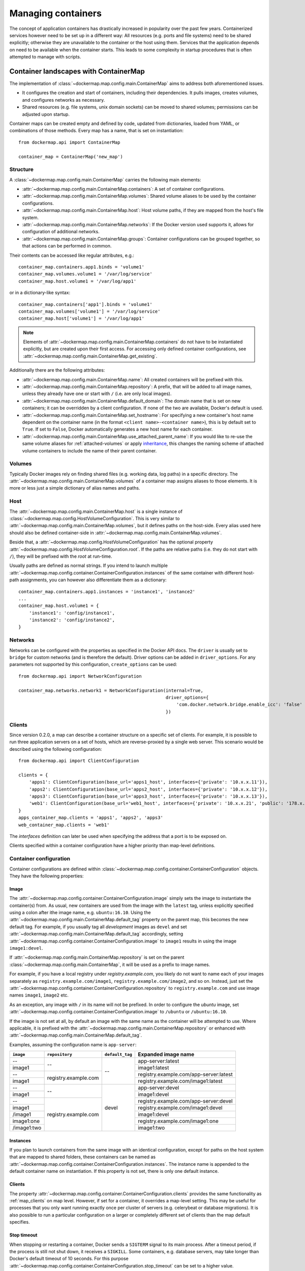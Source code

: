 .. _container_maps:

Managing containers
===================
The concept of application containers has drastically increased in popularity over the past few years. Containerized
services however need to be set up in a different way: All resources (e.g. ports and file systems) need to
be shared explicitly; otherwise they are unavailable to the container or the host using them. Services that the
application depends on need to be available when the container starts. This leads to some complexity in startup
procedures that is often attempted to manage with scripts.

Container landscapes with ContainerMap
--------------------------------------
The implementation of :class:`~dockermap.map.config.main.ContainerMap` aims to address both aforementioned issues.

* It configures the creation and start of containers, including their dependencies. It pulls images, creates volumes,
  and configures networks as necessary.
* Shared resources (e.g. file systems, unix domain sockets) can be moved to shared volumes; permissions can be adjusted
  upon startup.

Container maps can be created empty and defined by code, updated from dictionaries, loaded from YAML, or combinations of
those methods. Every map has a name, that is set on instantiation::

    from dockermap.api import ContainerMap

    container_map = ContainerMap('new_map')

Structure
^^^^^^^^^
A :class:`~dockermap.map.config.main.ContainerMap` carries the following main elements:

* :attr:`~dockermap.map.config.main.ContainerMap.containers`: A set of container configurations.
* :attr:`~dockermap.map.config.main.ContainerMap.volumes`: Shared volume aliases to be used by the container configurations.
* :attr:`~dockermap.map.config.main.ContainerMap.host`: Host volume paths, if they are mapped from the host's file system.
* :attr:`~dockermap.map.config.main.ContainerMap.networks`: If the Docker version used supports it, allows for
  configuration of additional networks.
* :attr:`~dockermap.map.config.main.ContainerMap.groups`: Container configurations can be grouped together, so that
  actions can be performed in common.

Their contents can be accessed like regular attributes, e.g.::

    container_map.containers.app1.binds = 'volume1'
    container_map.volumes.volume1 = '/var/log/service'
    container_map.host.volume1 = '/var/log/app1'

or in a dictionary-like syntax::

    container_map.containers['app1'].binds = 'volume1'
    container_map.volumes['volume1'] = '/var/log/service'
    container_map.host['volume1'] = '/var/log/app1'

.. NOTE::
   Elements of :attr:`~dockermap.map.config.main.ContainerMap.containers` do not have to be instantiated explicitly, but
   are created upon their first access. For accessing only defined container configurations, see
   :attr:`~dockermap.map.config.main.ContainerMap.get_existing`.

Additionally there are the following attributes:

* :attr:`~dockermap.map.config.main.ContainerMap.name`: All created containers will be prefixed with this.
* :attr:`~dockermap.map.config.main.ContainerMap.repository`: A prefix, that will be added to all image names, unless they
  already have one or start with ``/`` (i.e. are only local images).
* :attr:`~dockermap.map.config.main.ContainerMap.default_domain`: The domain name that is set on new containers; it can
  be overridden by a client configuration. If none of the two are available, Docker's default is used.
* :attr:`~dockermap.map.config.main.ContainerMap.set_hostname`: For specifying a new container's host name dependent on
  the container name (in the format ``<client name>-<container name>``), this is by default set to ``True``. If set
  to ``False``, Docker automatically generates a new host name for each container.
* :attr:`~dockermap.map.config.main.ContainerMap.use_attached_parent_name`: If you would like to re-use the same volume
  aliases for :ref:`attached-volumes` or apply `inheritance`_, this changes the naming scheme of attached volume
  containers to include the name of their parent container.

Volumes
^^^^^^^
Typically Docker images rely on finding shared files (e.g. working data, log paths) in a specific directory.
The :attr:`~dockermap.map.config.main.ContainerMap.volumes` of a container map assigns aliases to those elements. It is
more or less just a simple dictionary of alias names and paths.

Host
^^^^
The :attr:`~dockermap.map.config.main.ContainerMap.host` is a single instance of
:class:`~dockermap.map.config.HostVolumeConfiguration`. This is very similar to
:attr:`~dockermap.map.config.main.ContainerMap.volumes`, but it defines paths on the host-side. Every alias used here
should also be defined container-side in :attr:`~dockermap.map.config.main.ContainerMap.volumes`.

Beside that, a :attr:`~dockermap.map.config.HostVolumeConfiguration` has
the optional property :attr:`~dockermap.map.config.HostVolumeConfiguration.root`. If the paths are relative paths
(i.e. they do not start with ``/``), they will be prefixed with the `root` at run-time.

Usually paths are defined as normal strings. If you intend to launch multiple
:attr:`~dockermap.map.config.container.ContainerConfiguration.instances` of the same container with
different host-path assignments, you can however also differentiate them as a dictionary::

    container_map.containers.app1.instances = 'instance1', 'instance2'
    ...
    container_map.host.volume1 = {
        'instance1': 'config/instance1',
        'instance2': 'config/instance2',
    }



Networks
^^^^^^^^
Networks can be configured with the properties as specified in the Docker API docs. The ``driver`` is usually set to
``bridge`` for custom networks (and is therefore the default). Driver options can be added in ``driver_options``.
For any parameters not supported by this configuration, ``create_options`` can be used::

    from dockermap.api import NetworkConfiguration

    container_map.networks.network1 = NetworkConfiguration(internal=True,
                                                           driver_options={
                                                               'com.docker.network.bridge.enable_icc': 'false'
                                                           })


.. _map_clients:

Clients
^^^^^^^
Since version 0.2.0, a map can describe a container structure on a specific set of clients. For example, it is possible
to run three application servers on a set of hosts, which are reverse-proxied by a single web server. This scenario
would be described using the following configuration::

    from dockermap.api import ClientConfiguration

    clients = {
        'apps1': ClientConfiguration(base_url='apps1_host', interfaces={'private': '10.x.x.11'}),
        'apps2': ClientConfiguration(base_url='apps2_host', interfaces={'private': '10.x.x.12'}),
        'apps3': ClientConfiguration(base_url='apps3_host', interfaces={'private': '10.x.x.13'}),
        'web1': ClientConfiguration(base_url='web1_host', interfaces={'private': '10.x.x.21', 'public': '178.x.x.x'}),
    }
    apps_container_map.clients = 'apps1', 'apps2', 'apps3'
    web_container_map.clients = 'web1'

The `interfaces` definition can later be used when specifying the address that a port is to be exposed on.

Clients specified within a container configuration have a higher priority than map-level definitions.

Container configuration
^^^^^^^^^^^^^^^^^^^^^^^
Container configurations are defined within :class:`~dockermap.map.config.container.ContainerConfiguration` objects. They have
the following properties:

Image
"""""
The :attr:`~dockermap.map.config.container.ContainerConfiguration.image` simply sets the image to instantiate the container(s)
from. As usual, new containers are used from the image with the ``latest`` tag, unless explicitly specified using a
colon after ithe image name, e.g. ``ubuntu:16.10``. Using the :attr:`~dockermap.map.config.main.ContainerMap.default_tag`
property on the parent map, this becomes the new default tag. For example, if you usually tag all `development` images
as ``devel`` and set :attr:`~dockermap.map.config.main.ContainerMap.default_tag` accordingly, setting
:attr:`~dockermap.map.config.container.ContainerConfiguration.image` to ``image1`` results in using the image ``image1:devel``.

If :attr:`~dockermap.map.config.main.ContainerMap.repository` is set on the parent
:class:`~dockermap.map.config.main.ContainerMap`, it will be used as a prefix to image names.

For example, if you have a local registry under `registry.example.com`, you likely do not want to name each of your
images separately as ``registry.example.com/image1``, ``registry.example.com/image2``, and so on. Instead, just set
the :attr:`~dockermap.map.config.container.ContainerConfiguration.repository` to ``registry.example.com`` and use image names
``image1``, ``image2`` etc.

As an exception, any image with ``/`` in its name will not be prefixed. In order to configure the `ubuntu` image,
set :attr:`~dockermap.map.config.container.ContainerConfiguration.image` to ``/ubuntu`` or ``/ubuntu:16.10``.

If the image is not set at all, by default an image with the same name as the container will be attempted to use. Where
applicable, it is prefixed with the :attr:`~dockermap.map.config.main.ContainerMap.repository` or enhanced with
:attr:`~dockermap.map.config.main.ContainerMap.default_tag`.

Examples, assuming the configuration name is ``app-server``:

+---------------+----------------------+-----------------+----------------------------------------+
| ``image``     | ``repository``       | ``default_tag`` | Expanded image name                    |
+===============+======================+=================+========================================+
| --            | --                   | --              | app-server:latest                      |
+---------------+                      |                 +----------------------------------------+
| image1        |                      |                 | image1:latest                          |
+---------------+----------------------+                 +----------------------------------------+
| --            | registry.example.com |                 | registry.example.com/app-server:latest |
+---------------+                      |                 +----------------------------------------+
| image1        |                      |                 | registry.example.com/image1:latest     |
+---------------+----------------------+-----------------+----------------------------------------+
| --            | --                   | devel           | app-server:devel                       |
+---------------+                      |                 +----------------------------------------+
| image1        |                      |                 | image1:devel                           |
+---------------+----------------------+                 +----------------------------------------+
| --            | registry.example.com |                 | registry.example.com/app-server:devel  |
+---------------+                      |                 +----------------------------------------+
| image1        |                      |                 | registry.example.com/image1:devel      |
+---------------+                      |                 +----------------------------------------+
| /image1       |                      |                 | image1:devel                           |
+---------------+                      |                 +----------------------------------------+
| image1:one    |                      |                 | registry.example.com/image1:one        |
+---------------+                      |                 +----------------------------------------+
| /image1:two   |                      |                 | image1:two                             |
+---------------+----------------------+-----------------+----------------------------------------+

.. _instances:

Instances
"""""""""
If you plan to launch containers from the same image with an identical configuration, except for paths on the host
system that are mapped to shared folders, these containers can be named as
:attr:`~dockermap.map.config.container.ContainerConfiguration.instances`. The instance name is appended to the default container
name on instantiation. If this property is not set, there is only one default instance.

.. _container-clients:

Clients
"""""""
The property :attr:`~dockermap.map.config.container.ContainerConfiguration.clients` provides the same functionality as
:ref:`map_clients` on map level. However, if set for a container, it overrides a map-level setting. This may be useful
for processes that you only want running exactly once per cluster of servers (e.g. celerybeat or database migrations).
It is also possible to run a particular configuration on a larger or completely different set of clients than the map
default specifies.

Stop timeout
""""""""""""
When stopping or restarting a container, Docker sends a ``SIGTERM`` signal to its main process. After a timeout period,
if the process is still not shut down, it receives a ``SIGKILL``. Some containers, e.g. database servers, may take
longer than Docker's default timeout of 10 seconds. For this purpose
:attr:`~dockermap.map.config.container.ContainerConfiguration.stop_timeout` can be set to a higher value.

.. tip::

    This setting is also available on client level. The container configuration takes precedence over the client
    setting.

Stop signal
"""""""""""
Not all applications handle ``SIGTERM`` in a way that is expected by Docker, so setting
:attr:`~dockermap.map.config.container.ContainerConfiguration.stop_timeout` may not be sufficient. For example, PostgreSQL
on a ``SIGTERM`` signal enters `Smart Shutdown <http://www.postgresql.org/docs/9.4/static/server-shutdown.html>`_
mode, preventing it from accepting new connections, but not interrupting existing ones either, which can lead to a
longer shutdown time than expected.

In this case you can use a more appropriate signal, e.g. ``SIGINT``. Set either the text representation (``SIGINT``,
``SIGQUIT``, ``SIGHUP`` etc.) or the numerical constant (see the `signal` man page) in the property
:attr:`~dockermap.map.config.container.ContainerConfiguration.stop_signal`. It will be considered during stop and restart actions
of the container. As usual, ``SIGKILL`` will be used after, if necessary.

Shared volumes
""""""""""""""
Volume paths can be set in :attr:`~dockermap.map.config.container.ContainerConfiguration.shares`, just like the
``VOLUME`` command in the Dockerfile or the ``-v`` argument to the command line client.
You do not need to specify host-mapped volumes here -- this is what
:attr:`~dockermap.map.config.container.ContainerConfiguration.binds` is for.

Volumes shared with the host
""""""""""""""""""""""""""""
Volumes from the host, that are accessed by a single container, can be configured in one step::

    container_map.containers.app1.binds = {'container_path': ('host_path', 'ro')}

For making the host volume accessible to multiple containers, it may be more practical to use an volume alias:

#. Create an alias in :attr:`~dockermap.map.config.main.ContainerMap.volumes`, specifying the path inside the container.
#. Add the host volume path using the same alias under :attr:`~dockermap.map.config.main.ContainerMap.host`.
#. Then this alias can be used in the :attr:`~dockermap.map.config.container.ContainerConfiguration.binds` property of one or
   more containers on the map.

Example::

    container_map.volumes.volume1 = '/var/log/service'
    container_map.volumes.volume2 = '/var/run/service'
    container_map.host.volume1 = '/var/app1/log'
    container_map.host.volume2 = '/var/app1/run'
    # Add volume1 as read-write, make volume2 read-only.
    container_map.containers.app1.binds = ['volume1', ('volume2', True)]

The definition in :attr:`~dockermap.map.config.main.ContainerMap.host` is usually a list or tuple of
:attr:`~dockermap.map.config.SharedVolume` instances.

For easier input, this can also be set as simple two-element Python tuples, dictionaries with each a single key;
strings are also valid input, which will default to read-only-access (except ``rw``).

The following are considered the same for a direct volume assignment (without alias), for read-only access::

    container_map.containers.app1.binds = {'container_path': ('host_path', 'ro')}
    container_map.containers.app1.binds = {'container_path': ('host_path', 'true')}
    container_map.containers.app1.binds = [('container_path', 'host_path', True)]
    container_map.containers.app1.binds = (['container_path', ('host_path', True)], )


Using aliases and two different forms of access, the following has an identical result::

    container_map.containers.app1.binds = {'volume1': 'rw', 'volume2': True}
    container_map.containers.app1.binds = ['volume1', ('volume2', True)]
    container_map.containers.app1.binds = [['volume1'], ('volume2', 'ro')]


.. NOTE::

   Volume paths on the host are prefixed with :attr:`~dockermap.map.config.HostVolumeConfiguration.root`, if the latter
   is set and the container path does not start with a slash. This also applies to directly-assigned volume paths
   without alias.


.. _shared-volumes-containers:

Volumes shared with other containers
""""""""""""""""""""""""""""""""""""
Inserting container names in :attr:`~dockermap.map.config.container.ContainerConfiguration.uses` is the equivalent to
the ``--volumes-from`` argument on the command line.

You can refer to other containers names on the map, or names listed in the
:attr:`~dockermap.map.config.container.ContainerConfiguration.attaches` property of other containers. When referencing other
container names, this container will have access to all of their shared volumes; when referencing attached volumes, only
the attached volume will be accessible. Either way, this declares a dependency of one container on the other.

Like :attr:`~dockermap.map.config.main.ContainerMap.host`, input to
:attr:`~dockermap.map.config.main.ContainerMap.uses` can be provided as tuples, dictionaries, or single strings, which
are converted into lists of :attr:`~dockermap.map.config.SharedVolume` tuples.

.. _attached-volumes:

Selectively sharing volumes
"""""""""""""""""""""""""""
There are multiple possibilities how a file system can be shared between containers:

* Assigning all containers the same host volume. This is the most practical approach for persistent working data.
* Sharing all volumes of one container with another. It is the most pragmatic approach for temporary
  files, e.g. pid or Unix sockets. However, this also implies access to all other shared volumes such as host paths.
* In order to restrict sharing to the relevant volumes, an extra container can be created that is shared between
  all other containers. For example, a web application server communicating with its cache over Unix domain sockets
  needs access to the latter, but not the cache's data or configuration.

Volumes for selective sharing with other containers can be generated using the
:attr:`~dockermap.map.config.container.ContainerConfiguration.attaches` property. It refers to an alias in
:attr:`~dockermap.map.config.main.ContainerMap.volumes` in order to define a path. At the same time, this becomes the
name of the extra container, and other container configurations can refer to it in the
:attr:`~dockermap.map.config.container.ContainerConfiguration.uses` property.

`Attached` containers are by default automatically created and launched from a minimal startable base image
`tianon/true`. They are also shared with the owning container::

    container_map.volumes.volume1 = '/var/data1'
    container_map.volumes.volume2 = '/var/more_data'
    container_map.host.volume1 = '/var/app1/data1'
    container_map.containers.app1.binds = 'volume1'
    container_map.containers.app1.attaches = 'volume2'
    ...
    # app2 inherits all shared volumes from app1
    container_map.containers.app2.uses = 'app1'
    # app3 only gains access to 'volume2'
    container_map.containers.app3.uses = 'volume2'

Sharing data with other containers with non-superuser privileges usually requires permission adjustments. Setting
:attr:`~dockermap.map.config.container.ContainerConfiguration.user` starts one more temporary container (based on `busybox`)
running a ``chown`` command. Furthermore this sets the user that the current container is started with.
Similarly for :attr:`~dockermap.map.config.container.ContainerConfiguration.permissions`, the temporary `busybox` container
performs a ``chmod`` command on the shared container. If the client supports running local commands via a method
``run_cmd``, instead of running the temporary container, ``chmod``  and ``chown`` will be run on the mounted volume path
of the Docker host.

.. _linked-containers:

Linked containers
"""""""""""""""""
Containers on the map can be linked together (similar to the ``--link`` argument on the command line) by assigning
one or multiple elements to :attr:`~dockermap.map.config.container.ContainerConfiguration.links`. As a result, the container
gains access to the network of the referenced container. This also defines a dependency of this container on the other.

Elements are set as :attr:`~dockermap.map.config.ContainerLink` named tuples, with elements ``(container, alias)``.
However, it is also possible to insert plain two-element Python tuples, single-key dictionaries, and strings. If the
alias is not set (e.g. because only a string is provided), the alias is identical to the container name, but without
the name prefix of the `ContainerMap`.

.. _exposed-ports:

Exposed ports
"""""""""""""
Containers may expose networking ports to other services, either to :ref:`linked-containers` or to a host networking
interface. The :attr:`~dockermap.map.config.container.ContainerConfiguration.exposes` property helps setting the ports and
bindings appropriately during container creation and start.

The configuration is set either through a list or tuple of the following:

* a single string or integer - exposes a port only to a linked container;
* a pair of string / integer values - publishes the exposed port (1) to the host's port (2) on all interfaces;
* a pair of string / integer values, followed by a string - publishes the exposed port (1) to the host's port (2) on
  the interface alias name (3), which is substituted with the interface address for that interface defined by the client
  configuration;
* additionally a fourth element - a boolean value - indicating whether it is an IPv6 address to be published. The
  default (``False``) is to use the IPv4 address from the client configuration of the interface alias in (3).

The publishing port, interface, and IPv6 flag can also be placed together in a nested tuple, and the entire
configuration accepts a dictionary as input. All combinations are converted to :attr:`~dockermap.map.config.PortBinding`
tuples with the elements ``(exposed_port, host_port, interface, ipv6)``.

Examples::

    ## Exposes

    clients = {
        'client1': ClientConfiguration({
            'base_url': 'unix://var/run/docker.sock',
            'interfaces': {
                'private': '10.x.x.x',  # Example private network interface IPv4 address
                'public: '178.x.x.x',   # Example public network interface IPv4 address
            },
            'interfaces_ipv6': {
                'private': '2001:a01:a02:12f0::1',  # Example private network interface IPv6 address
            },
        }),
        ...
    })

    config = container_map.containers.app1
    config.clients = ['client1']
    config.exposes = [
        (80, 80, 'public'),           # Exposes port 80 and binds it to port 80 on the public address only.
        (9443, 443),                  # Exposes port 9443 and binds to port 443 on all addresses.
        (8000, 8000, 'private'),      # Binds port 8000 to the private network interface address.
        8111,                         # Port 8111 will be exposed only to containers that link this one.
        (8000, 80, 'private', True),  # Publishes port 8000 from the container to port 80 on the host under its private
                                      # IPv6 address.
    ]


Networking
""""""""""
Docker offers further options for controlling how containers communicate with each other. By default, it creates a new
network stack of each, but it is also possible to re-use the stack of an existing container or disable networking
entirely. The following syntax is supported by
:attr:`~dockermap.map.config.container.ContainerConfiguration.network_mode`:

* ``bridge`` or ``host`` have the same effect as when used inside ``host_config``. The former is the default, and
  creates a network interface connected to ``docker0``, whereas the latter uses the Docker host's network stack.
* Similarly, ``container:`` followed by a container name or id reuses the network of an existing container. In this
  syntax, the container is assumed not to be managed by Docker-Map and therefore dependencies are not checked. The
  same applies for ``/`` followed by a container name or id.
* Setting it to the name of another container configuration (without the map name) will re-use that container's network.
  This declares a dependency, i.e. the container referred to will be created and started before the container that is
  re-using its network. Note that if there are multiple instances, you need to specify which instance the container
  is supposed to connect to in the pattern ``<container name>.<instance name>``.
* ``disabled`` turns off networking for the container.

Starting with Docker API 1.21, there is also an additional
:attr:`~dockermap.map.config.container.ContainerConfiguration.networks` property . Configured networks can be created
and containers can be connected and disconnected during creation as well as at runtime.

For example, two containers can be connected in a network using the following setup::

    from dockermap.api import ContainerConfiguration, NetworkConfiguration
    container_map.networks.network1 = NetworkConfiguration(driver='bridge')
    container_map.container1.networks = 'network1'
    container_map.container2.networks = 'network2'


Starting either of the containers will automatically create the network before. Endpoints can also be configured in
more detail. The argument order of parameters is
* Network name,
* a list of alias names on the network: ``aliases``,
* a list of linked containers: ``links``,
* the IPv4 address to use: ``ipv4_address``,
* the IPv6 address ``ipv6_address``,
* and a list of link-local IPs ``link_local_ips``.

However, as all of the above are optional, they can also be declared explicitly:

    container_map.container1.networks = {'network1': {'ipv4': '172.17.0.5'}}

Lists as mentioned above are also accepted as single values on input and converted to a list automatically.

.. note::
    The default network ``bridge`` is only implied if nothing is set for the container. This means that a container that
    has configured networks will **not** connect to ``bridge`` by default. This means that you need to add it if
    you would like a container to use it, e.g.::

        container_map.container1.networks = {
            'network1': {'ipv4': '172.17.0.5'},
            'bridge': None,  # But it does not need explicit configuration.
        }


Commands
""""""""
By default every container is started with its pre-configured entrypoint and command. These can be overwritten in each
configuration by setting ``entrypoint`` or ``command`` in
:attr:`~dockermap.map.config.container.ContainerConfiguration.create_options`.

In addition to that, :attr:`~dockermap.map.config.container.ContainerConfiguration.exec_commands` allows for setting commands to
run directly after the container has started, e.g. for processing additional scripts. The following input formats are
considered:

* A simple command line is launched with the configured
  :attr:`~dockermap.map.config.container.ContainerConfiguration.user` of the container, or ``root`` if none has been set::

    config.exec_commands = "/bin/bash -c 'script.sh'"
    config.exec_commands = ["/bin/bash -c 'script.sh'"]

* A tuple of two elements is read as ``command line, user``. This allows for overriding the user that launches the
  command. In this case, the command line can also be a list (executeable + arguments), as allowed by the Docker API::

    config.exec_commands = [
        ("/bin/bash -c 'script1.sh'", 'root'),
        (['/bin/bash', '-c', 'script2.sh'], 'user'),
    ]

* A third element in a tuple defines when the command should be run. :const:`dockermap.map.input.ExecPolicy.RESTART`
  is the default, and starts the command each time the container is started. Setting it to
  :const:`dockermap.map.input.ExecPolicy.INITIAL` indicates that the command should only be run once at container
  creation, but not at a later time, e.g. when the container is restarted or updated::

    from dockermap.map.input import ExecPolicy.INITIAL
    config.exec_commands = [
        ("/bin/bash -c 'script1.sh'", 'root'),                              # Run each time the container is started.
        (['/bin/bash', '-c', 'script2.sh'], 'user', ExecPolicy.INITIAL),   # Run only when the container is created.
    ]


Inheritance
"""""""""""
Container configurations can inherit settings from others, by setting their names in
:attr:`~dockermap.map.config.container.ContainerConfiguration.extends`.

Example::

    generic_config = container_map.containers.generic
    generic_config.uses = 'volume1'
    generic_config.abstract = True               # Optional - config is not used directly.
    ext_config1 = container_map.containers.app1
    ext_config1.extends = 'generic'
    ext_config1.uses = 'volume2'                 # Actually uses ``volume1`` and ``volume2``.
    ext_config2 = container_map.containers.app2
    ext_config2.extends = 'generic'
    ext_config2.uses = 'volume3'                 # Actually uses ``volume1`` and ``volume3``.

The behavior of value inheritance from other configurations is as follows:

* Values are overridden or merged in the order that they occur in
  :attr:`~dockermap.map.config.container.ContainerConfiguration.extends`. Extensions are followed recursively in this process.
* Simple values, e.g. :attr:`~dockermap.map.config.container.ContainerConfiguration.image`, are inherited from the other
  configurations and overridden in the extension.
* Single-value lists, e.g. those of :attr:`~dockermap.map.config.container.ContainerConfiguration.clients` or
  :attr:`~dockermap.map.config.container.ContainerConfiguration.uses`, are merged so that they contain the union of all values.
* Multi-value lists and dictionaries are merged together by their first value or their key, where applicable. For
  example, using the same local path in :attr:`~dockermap.map.config.container.ContainerConfiguration.binds` will use the last
  host path and read-only flag set in the order of inheritance. Similarly,
  :attr:`~dockermap.map.config.container.ContainerConfiguration.create_options` are merged so that they contain the union of
  all values, overriding identical keys in the extended configurations.

.. note::
    Usually :attr:`~dockermap.map.config.container.ContainerConfiguration.attached` containers need to have unique names across
    multiple configurations on the same map. By default their naming on these containers follows the scheme
    ``<map name>.<attached volume alias>``, which could become ambiguous when extending a configuration with attached
    volumes. When setting :attr:`~dockermap.map.config.main.ContainerMap.use_attached_parent_name` to ``True``, the
    naming scheme becomes ``<map name>.<parent container name>.<attached volume alias>``, leading to unique container
    names again. In :attr:`~dockermap.map.config.container.ContainerConfiguration.uses`, you then need to refer to containers
    by ``<parent container name>.<attached volume alias>``.

    Example::

        container_map.use_attached_parent_name = True
        generic_config = container_map.containers.generic
        generic_config.attaches = 'volume1'
        ext_config = container_map.containers.app1
        ext_config.extends = 'generic'
        ext_config.uses = 'volume2'
        ref_config = container_map.containers.test
        ref_config.uses = ['app1.volume1', 'volume2']  # Now needs to specify the container for attached volume.


.. _additional-options:

Additional options
""""""""""""""""""
The properties :attr:`~dockermap.map.config.container.ContainerConfiguration.create_options` and
:attr:`~dockermap.map.config.container.ContainerConfiguration.host_config` are dictionaries of keyword arguments. They are
passed to the Docker Remote API functions in addition to the ones indirectly set by the aforementioned properties.

* The user that a container is launched with, inherited from the
  :attr:`~dockermap.map.config.container.ContainerConfiguration.user` configuration,
  can be overridden by setting ``user`` in :attr:`~dockermap.map.config.container.ContainerConfiguration.create_options`.
* Entries from ``volumes`` in :attr:`~dockermap.map.config.container.ContainerConfiguration.create_options` are
  added to elements of :attr:`~dockermap.map.config.container.ContainerConfiguration.shares` and resolved aliases from
  :attr:`~dockermap.map.config.container.ContainerConfiguration.binds`.
* Mappings on ``volumes_from`` in :attr:`~dockermap.map.config.container.ContainerConfiguration.host_config` override entries
  with identical keys (paths) generated from :attr:`~dockermap.map.config.container.ContainerConfiguration.uses`;
  non-corresponding keys are merged.
* Similarly, ``links`` keys set in :attr:`~dockermap.map.config.container.ContainerConfiguration.host_config` can override
  container links derived from :attr:`~dockermap.map.config.container.ContainerConfiguration.links` with the same name.
  Non-conflicting names merge.
* Containers marked with :attr:`~dockermap.map.config.container.ContainerConfiguration.persistent` set to ``True`` are treated
  like attached volumes: They are only started once and not removed during cleanup processes.

Start and create options can also be set via keyword arguments of
:meth:`~dockermap.map.client.MappingDockerClient.create` and :meth:`~dockermap.map.client.MappingDockerClient.start`,
in summary the order of precedence is the following:

#. Keyword arguments to the :meth:`~dockermap.map.client.MappingDockerClient.create` and
   :meth:`~dockermap.map.client.MappingDockerClient.start`;
#. :attr:`~dockermap.map.config.container.ContainerConfiguration.create_options` and
   :attr:`~dockermap.map.config.container.ContainerConfiguration.host_config`;
#. and finally the aforementioned attributes from the :class:`~dockermap.map.config.container.ContainerConfiguration`;

whereas single-value properties (e.g. user) are overwritten and dictionaries merge (i.e. override matching keys).

.. note::
   Setting :attr:`~dockermap.map.config.container.ContainerConfiguration.start_options` has the same effect as
   :attr:`~dockermap.map.config.container.ContainerConfiguration.host_config`. The API version reported by the Docker client
   decides whether the recommended HostConfig dictionary is used during container creation (>= v1.15), or
   if additional keyword arguments are passed during container start.

Besides overriding the generated arguments, these options can also be used for addressing features not directly
related to `Docker-Map`, e.g.::

    config = container_map.containers.app1
    config.create_options = {
        'mem_limit': '3g',  # Sets a memory limit.
    }
    config.host_config = {
        'restart_policy': {'MaximumRetryCount': 0, 'Name': 'always'},  # Unlimited restart attempts.
    }


Instead of setting both dictionaries statically, they can also refer to a callable. This has to resolve to a
dictionary at run-time.

.. note::
   It is discouraged to overwrite paths of volumes that are otherwise defined via ``uses`` and ``binds``, as well as
   exposed ports as set via ``exposes``. The default policy for updating containers will not be able to detect reliably
   whether a running container is consistent with its configuration object.

Input formats
"""""""""""""
On the attributes :attr:`~dockermap.map.config.container.ContainerConfiguration.instances`,
:attr:`~dockermap.map.config.container.ContainerConfiguration.shares`,
:attr:`~dockermap.map.config.container.ContainerConfiguration.uses`, :attr:`~dockermap.map.config.container.ContainerConfiguration.links`,
:attr:`~dockermap.map.config.container.ContainerConfiguration.exec_commands`,
:attr:`~dockermap.map.config.container.ContainerConfiguration.attaches`, and
:attr:`~dockermap.map.config.container.ContainerConfiguration.clients`, any assignment (property set) will be converted to
a list::

    container_map.containers.app1.uses = 'volume1'

does the same as::

    container_map.containers.app1.uses = ['volume1']

and::

    container_map.containers.app1.uses = ('volume1',)

Additional conversions are made for :attr:`~dockermap.map.config.container.ContainerConfiguration.binds`,
:attr:`~dockermap.map.config.container.ContainerConfiguration.uses`,
:attr:`~dockermap.map.config.container.ContainerConfiguration.links`,
:attr:`~dockermap.map.config.container.ContainerConfiguration.exposes`,
:attr:`~dockermap.map.config.container.ContainerConfiguration.exec_commands`, and
:attr:`~dockermap.map.config.container.ContainerConfiguration.networks`; each element in an input list or tuple is converted
to :attr:`~dockermap.map.config.SharedVolume`, :attr:`~dockermap.map.config.ContainerLink`,
:attr:`~dockermap.map.config.PortBinding` or :attr:`~dockermap.map.config.ExecCommand`. Keep this in mind when
modifying existing elements, since no automated conversion is done then. For example, for adding a host-shared volume
at run-time, use::

    from dockermap.map.config import SharedVolume

    container_map.containers.app1.binds.append(SharedVolume('volume1', False))

Creating and using container maps
---------------------------------
A map can be initialized with or updated from a dictionary. Its keys and values should be structured
in the same way as the properties of :class:`~dockermap.map.config.main.ContainerMap`. There are two exceptions:

* Container names with their associated configuration can be, but do not have to be wrapped inside a ``containers``
  key. Any key that is not ``volumes``, ``host``, ``repository``, or ``host_root`` is considered a potential container
  name.
* The host root path :attr:`~dockermap.map.config.HostVolumeConfiguration.root` can be set either with a ``host_root``
  key on the highest level of the dictionary, or by a ``root`` key inside the ``host`` dictionary.

For initializing a container map upon instantiation, pass the dictionary as the second argument, after the map name.
This also performs a brief integrity check, which can be deactivated by passing ``check_integrity=False`` and repeated
any time later with :meth:`~dockermap.map.config.main.ContainerMap.check_integrity`. In case of failure, it raises a
:class:`~dockermap.map.container.MapIntegrityError`.

A :class:`~dockermap.map.client.MappingDockerClient` instance finally applies the container map to a Docker client. This
can be a an instance of the Docker Remove API client. For added logging and additional functionality, using an instance
of :class:`~dockermap.map.base.DockerClientWrapper` is recommended. Details of these implementations are described in
:ref:`container_client`.

.. _container_map_example:

Example
^^^^^^^
This is a brief example, given a web server that communicates with two app instances of the same image over unix domain
sockets::

    from dockermap.api import ContainerMap

    container_map = ContainerMap('example_map', {
        'repository': 'registry.example.com',
        'host_root': '/var/lib/site',
        'web_server': { # Configure container creation and startup
            'image': 'nginx',
            # If volumes are not shared with any other container, assigning
            # an alias in "volumes" is possible, but not necessary:
            'binds': {'/etc/nginx': ('config/nginx', 'ro')},
            'uses': 'app_server_socket',
            'attaches': 'web_log',
            'exposes': {
                80: 80,
                443: 443,
            }
        },
        'app_server': {
            'image': 'app',
            'instances': ('instance1', 'instance2'),
            'binds': (
                {'app_config': 'ro'},
                'app_data',
            ),
            'attaches': ('app_log', 'app_server_socket'),
            'user': 2000,
            'permissions': 'u=rwX,g=rX,o=',
        },
        'volumes': { # Configure volume paths inside containers
            'web_log': '/var/log/nginx',
            'app_server_socket': '/var/lib/app/socket',
            'app_config': '/var/lib/app/config',
            'app_log': '/var/lib/app/log',
            'app_data': '/var/lib/app/data',
        },
        'host': { # Configure volume paths on the Docker host
            'app_config': {
                'instance1': 'config/app1',
                'instance2': 'config/app2',
            },
            'app_data': {
                'instance1': 'data/app1',
                'instance2': 'data/app2',
            },
        },
    })

This example assumes you have two images, ``registry.example.com/nginx`` for the web server and
``registry.example.com/app`` for the application server (including the app). Inside the ``nginx`` image, the working
user is assigned to the group id ``2000``. The app server is running with a user that has the id ``2000``.

Creating a container with::

    from dockermap.api import DockerClientWrapper, MappingDockerClient

    map_client = MappingDockerClient(container_map, DockerClientWrapper('unix://var/run/docker.sock'))
    map_client.create('web_server')

results in the following actions:

#. Dependencies are checked. ``web_server`` uses ``app_server_socket``, which is attached to ``app_server``.
   Consequently, ``app_server`` will be processed first.
#. ``app_server_socket`` is created. The name of the new container is ``example_map.app_server_socket``.
#. Two instances of ``app_server`` are created with the names ``example_map.app_server.instance1`` and
   ``example_map.app_server.instance2``. Each instance is assigned a separate path on the host for ``app_data`` and
   ``app_config``. In both instances, ``app_config`` is a read-only volume.
#. ``web_server`` is created with the name ``example_map.web_server``, mapping the host path
   ``/var/lib/site/config/nginx`` as read-only. Ports 80 and 443 are exposed.

Furthermore, on calling::

    map_client.start('web_server')

#. Dependencies are resolved, just as before.
#. ``example_map.app_server_socket`` is started, so that it can share its volume.
#. Temporary containers are started and run ``chown`` and ``chmod`` on the ``app_server_socket`` volume. They are
   removed directly afterwards.
#. ``example_map.app_server.instance1`` and ``example_map.app_server.instance2`` are started and gain access to
   the volume of ``example_map.app_server_socket``.
#. ``example_map.web_server`` is started, and shares the volume of ``example_map.app_server_socket`` with the app
   server instances. Furthermore it maps exposed ports 80 and 443 to all addresses of the host, making them available
   to public access.

Both commands can be combined by simply running::

    map_client.startup('web_server')
